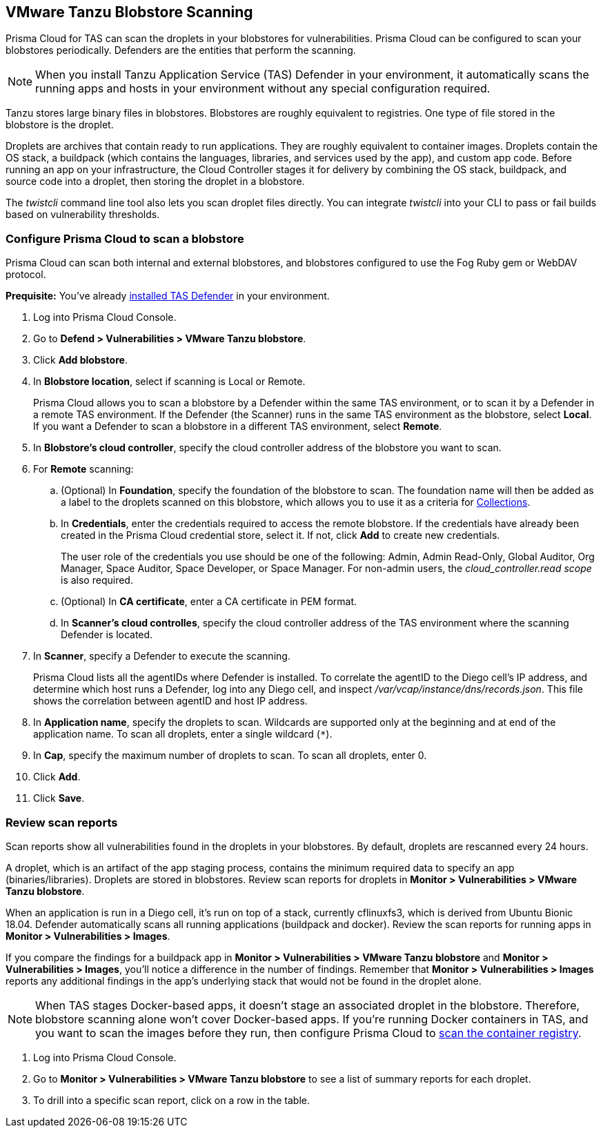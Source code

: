 [#vmware-tanzu-blobstore-scanning]
== VMware Tanzu Blobstore Scanning

Prisma Cloud for TAS can scan the droplets in your blobstores for vulnerabilities.
Prisma Cloud can be configured to scan your blobstores periodically.
Defenders are the entities that perform the scanning.

NOTE: When you install Tanzu Application Service (TAS) Defender in your environment, it automatically scans the running apps and hosts in your environment without any special configuration required.

Tanzu stores large binary files in blobstores.
Blobstores are roughly equivalent to registries.
One type of file stored in the blobstore is the droplet.

Droplets are archives that contain ready to run applications.
They are roughly equivalent to container images.
Droplets contain the OS stack, a buildpack (which contains the languages, libraries, and services used by the app), and custom app code.
Before running an app on your infrastructure, the Cloud Controller stages it for delivery by combining the OS stack, buildpack, and source code into a droplet, then storing the droplet in a blobstore.

The _twistcli_ command line tool also lets you scan droplet files directly.
You can integrate _twistcli_ into your CLI to pass or fail builds based on vulnerability thresholds.


[.task]
[#configure-prisma-cloud-to-scan-a-blobstore]
=== Configure Prisma Cloud to scan a blobstore

Prisma Cloud can scan both internal and external blobstores, and blobstores configured to use the Fog Ruby gem or WebDAV protocol.

*Prequisite:* You've already xref:../install/deploy-defender/orchestrator/install-tas-defender.adoc[installed TAS Defender] in your environment.

[.procedure]
. Log into Prisma Cloud Console.

. Go to *Defend > Vulnerabilities > VMware Tanzu blobstore*.

. Click *Add blobstore*.

. In *Blobstore location*, select if scanning is Local or Remote. 
+
Prisma Cloud allows you to scan a blobstore by a Defender within the same TAS environment, or to scan it by a Defender in a remote TAS environment. If the Defender (the Scanner) runs in the same TAS environment as the blobstore, select *Local*. If you want a Defender to scan a blobstore in a different TAS environment, select *Remote*.

. In *Blobstore's cloud controller*, specify the cloud controller address of the blobstore you want to scan.

. For *Remote* scanning:

.. (Optional) In *Foundation*, specify the foundation of the blobstore to scan. The foundation name will then be added as a label to the droplets scanned on this blobstore, which allows you to use it as a criteria for xref:../configure/collections.adoc[Collections].

.. In *Credentials*, enter the credentials required to access the remote blobstore. If the credentials have already been created in the Prisma Cloud credential store, select it. If not, click *Add* to create new credentials.
+
The user role of the credentials you use should be one of the following: Admin, Admin Read-Only, Global Auditor, Org Manager, Space Auditor, Space Developer, or Space Manager. For non-admin users, the _cloud_controller.read scope_ is also required.

.. (Optional) In *CA certificate*, enter a CA certificate in PEM format.

.. In *Scanner's cloud controlles*, specify the cloud controller address of the TAS environment where the scanning Defender is located.

. In *Scanner*, specify a Defender to execute the scanning.
+
Prisma Cloud lists all the agentIDs where Defender is installed.
To correlate the agentID to the Diego cell's IP address, and determine which host runs a Defender, log into any Diego cell, and inspect _/var/vcap/instance/dns/records.json_.
This file shows the correlation between agentID and host IP address.

. In *Application name*, specify the droplets to scan.
Wildcards are supported only at the beginning and at end of the application name. To scan all droplets, enter a single wildcard (`{asterisk}`).

. In *Cap*, specify the maximum number of droplets to scan.
To scan all droplets, enter 0.

. Click *Add*.

. Click *Save*.


[.task]
[#review-scan-reports]
=== Review scan reports

Scan reports show all vulnerabilities found in the droplets in your blobstores.
By default, droplets are rescanned every 24 hours.

A droplet, which is an artifact of the app staging process, contains the minimum required data to specify an app (binaries/libraries).
Droplets are stored in blobstores.
Review scan reports for droplets in *Monitor > Vulnerabilities > VMware Tanzu blobstore*.

When an application is run in a Diego cell, it's run on top of a stack, currently cflinuxfs3, which is derived from Ubuntu Bionic 18.04.
Defender automatically scans all running applications (buildpack and docker).
Review the scan reports for running apps in *Monitor > Vulnerabilities > Images*.

If you compare the findings for a buildpack app in *Monitor > Vulnerabilities > VMware Tanzu blobstore* and *Monitor > Vulnerabilities > Images*, you'll notice a difference in the number of findings.
Remember that *Monitor > Vulnerabilities > Images* reports any additional findings in the app's underlying stack that would not be found in the droplet alone.

NOTE: When TAS stages Docker-based apps, it doesn't stage an associated droplet in the blobstore.
Therefore, blobstore scanning alone won't cover Docker-based apps.
If you're running Docker containers in TAS, and you want to scan the images before they run, then configure Prisma Cloud to xref:../vulnerability-management/registry-scanning/scan-docker-registry-v2.adoc[scan the container registry].

[.procedure]
. Log into Prisma Cloud Console.

. Go to *Monitor > Vulnerabilities > VMware Tanzu blobstore* to see a list of summary reports for each droplet.

. To drill into a specific scan report, click on a row in the table.

